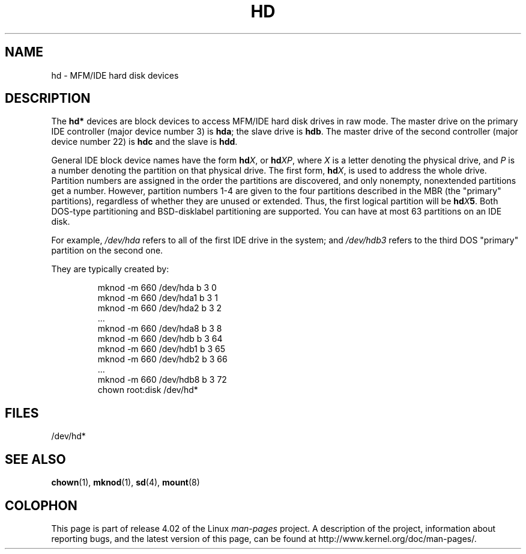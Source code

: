 .\" Copyright (c) 1993 Michael Haardt (michael@moria.de),
.\"     Fri Apr  2 11:32:09 MET DST 1993
.\"
.\" %%%LICENSE_START(GPLv2+_DOC_FULL)
.\" This is free documentation; you can redistribute it and/or
.\" modify it under the terms of the GNU General Public License as
.\" published by the Free Software Foundation; either version 2 of
.\" the License, or (at your option) any later version.
.\"
.\" The GNU General Public License's references to "object code"
.\" and "executables" are to be interpreted as the output of any
.\" document formatting or typesetting system, including
.\" intermediate and printed output.
.\"
.\" This manual is distributed in the hope that it will be useful,
.\" but WITHOUT ANY WARRANTY; without even the implied warranty of
.\" MERCHANTABILITY or FITNESS FOR A PARTICULAR PURPOSE.  See the
.\" GNU General Public License for more details.
.\"
.\" You should have received a copy of the GNU General Public
.\" License along with this manual; if not, see
.\" <http://www.gnu.org/licenses/>.
.\" %%%LICENSE_END
.\"
.\" Modified Sat Jul 24 16:56:20 1993 by Rik Faith <faith@cs.unc.edu>
.\" Modified Mon Oct 21 21:38:51 1996 by Eric S. Raymond <esr@thyrsus.com>
.\" (and some more by aeb)
.\"
.TH HD 4 1992-12-17 "Linux" "Linux Programmer's Manual"
.SH NAME
hd \- MFM/IDE hard disk devices
.SH DESCRIPTION
The
.B hd*
devices are block devices to access MFM/IDE hard disk drives
in raw mode.
The master drive on the primary IDE controller (major device
number 3) is
.BR hda ;
the slave drive is
.BR hdb .
The master drive of the second controller (major device number 22)
is
.B hdc
and the slave is
.BR hdd .
.LP
General IDE block device names have the form
.BI hd X\c
, or
.BI hd XP\c
, where
.I X
is a letter denoting the physical drive, and
.I P
is a number denoting the partition on that physical drive.
The first form,
.BI hd X\c
, is used to address the whole drive.
Partition numbers are assigned in the order the partitions
are discovered, and only nonempty, nonextended partitions
get a number.
However, partition numbers 1-4 are given to the
four partitions described in the MBR (the "primary" partitions),
regardless of whether they are unused or extended.
Thus, the first logical partition will be
.BI hd X 5\c
\&.
Both DOS-type partitioning and BSD-disklabel partitioning are supported.
You can have at most 63 partitions on an IDE disk.
.LP
For example,
.I /dev/hda
refers to all of the first IDE drive in the system; and
.I /dev/hdb3
refers to the third DOS "primary" partition on the second one.
.LP
They are typically created by:
.RS
.sp
mknod \-m 660 /dev/hda b 3 0
.br
mknod \-m 660 /dev/hda1 b 3 1
.br
mknod \-m 660 /dev/hda2 b 3 2
.br
\&...
.br
mknod \-m 660 /dev/hda8 b 3 8
.br
mknod \-m 660 /dev/hdb b 3 64
.br
mknod \-m 660 /dev/hdb1 b 3 65
.br
mknod \-m 660 /dev/hdb2 b 3 66
.br
\&...
.br
mknod \-m 660 /dev/hdb8 b 3 72
.br
chown root:disk /dev/hd*
.RE
.SH FILES
/dev/hd*
.SH SEE ALSO
.BR chown (1),
.BR mknod (1),
.BR sd (4),
.BR mount (8)
.SH COLOPHON
This page is part of release 4.02 of the Linux
.I man-pages
project.
A description of the project,
information about reporting bugs,
and the latest version of this page,
can be found at
\%http://www.kernel.org/doc/man\-pages/.
